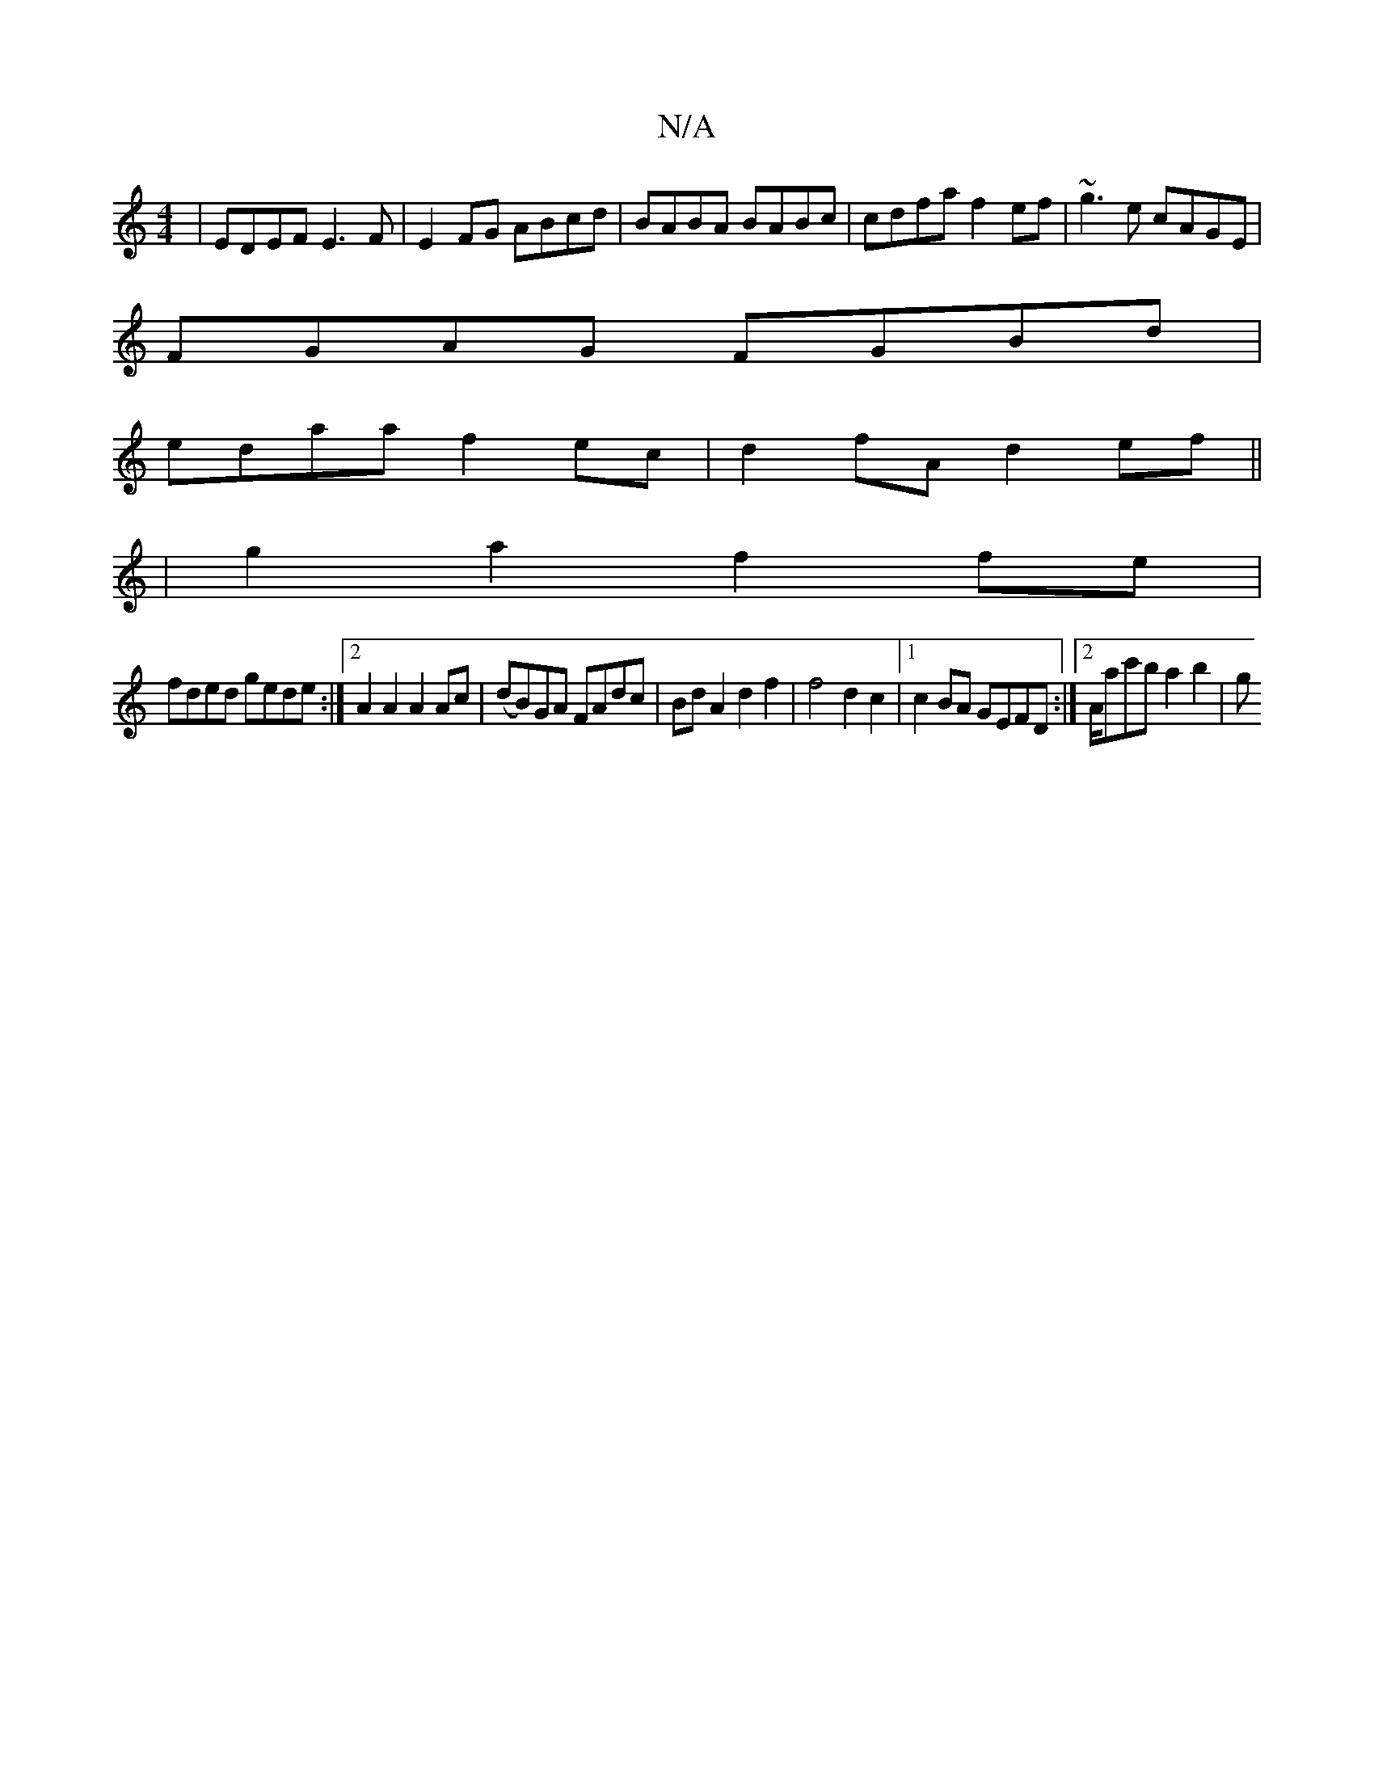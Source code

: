X:1
T:N/A
M:4/4
R:N/A
K:Cmajor
 | EDEF E3F | E2FG ABcd | BABA BABc | cdfa f2ef | ~g3e cAGE |
FGAG FGBd |
edaa f2ec | d2fA d2ef ||
|g2a2 f2fe|
fded gede:|2 A2A2 A2Ac | (dB)GA FAdc|BdA2 d2f2 | f4d2c2 |1 c2BA GEFD:|2 A/2ac'b a2 b2 | g
